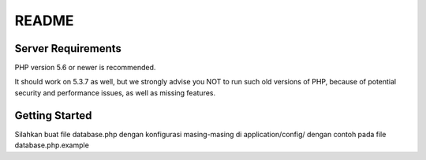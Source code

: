 ###################
README
###################

*******************
Server Requirements
*******************

PHP version 5.6 or newer is recommended.

It should work on 5.3.7 as well, but we strongly advise you NOT to run
such old versions of PHP, because of potential security and performance
issues, as well as missing features.

************
Getting Started
************

Silahkan buat file database.php dengan konfigurasi masing-masing
di application/config/
dengan contoh pada file database.php.example